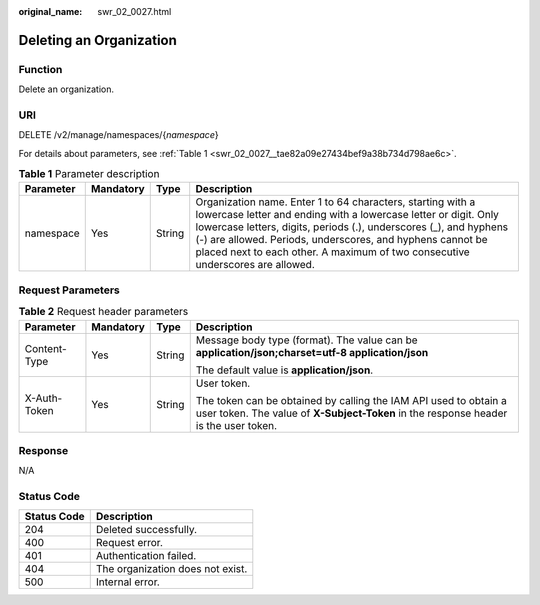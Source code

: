 :original_name: swr_02_0027.html

.. _swr_02_0027:

Deleting an Organization
========================

Function
--------

Delete an organization.

URI
---

DELETE /v2/manage/namespaces/{*namespace*}

For details about parameters, see :ref:`Table 1 <swr_02_0027__tae82a09e27434bef9a38b734d798ae6c>`.

.. _swr_02_0027__tae82a09e27434bef9a38b734d798ae6c:

.. table:: **Table 1** Parameter description

   +-----------+-----------+--------+----------------------------------------------------------------------------------------------------------------------------------------------------------------------------------------------------------------------------------------------------------------------------------------------------------------------------------------------------+
   | Parameter | Mandatory | Type   | Description                                                                                                                                                                                                                                                                                                                                        |
   +===========+===========+========+====================================================================================================================================================================================================================================================================================================================================================+
   | namespace | Yes       | String | Organization name. Enter 1 to 64 characters, starting with a lowercase letter and ending with a lowercase letter or digit. Only lowercase letters, digits, periods (.), underscores (_), and hyphens (-) are allowed. Periods, underscores, and hyphens cannot be placed next to each other. A maximum of two consecutive underscores are allowed. |
   +-----------+-----------+--------+----------------------------------------------------------------------------------------------------------------------------------------------------------------------------------------------------------------------------------------------------------------------------------------------------------------------------------------------------+

Request Parameters
------------------

.. table:: **Table 2** Request header parameters

   +-----------------+-----------------+-----------------+----------------------------------------------------------------------------------------------------------------------------------------------------------+
   | Parameter       | Mandatory       | Type            | Description                                                                                                                                              |
   +=================+=================+=================+==========================================================================================================================================================+
   | Content-Type    | Yes             | String          | Message body type (format). The value can be **application/json;charset=utf-8 application/json**                                                         |
   |                 |                 |                 |                                                                                                                                                          |
   |                 |                 |                 | The default value is **application/json**.                                                                                                               |
   +-----------------+-----------------+-----------------+----------------------------------------------------------------------------------------------------------------------------------------------------------+
   | X-Auth-Token    | Yes             | String          | User token.                                                                                                                                              |
   |                 |                 |                 |                                                                                                                                                          |
   |                 |                 |                 | The token can be obtained by calling the IAM API used to obtain a user token. The value of **X-Subject-Token** in the response header is the user token. |
   +-----------------+-----------------+-----------------+----------------------------------------------------------------------------------------------------------------------------------------------------------+

Response
--------

N/A

Status Code
-----------

=========== ================================
Status Code Description
=========== ================================
204         Deleted successfully.
400         Request error.
401         Authentication failed.
404         The organization does not exist.
500         Internal error.
=========== ================================
